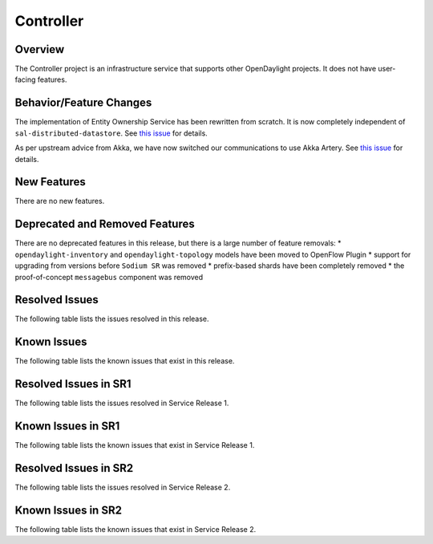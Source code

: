 ==========
Controller
==========

Overview
========

The Controller project is an infrastructure service that supports other OpenDaylight projects.
It does not have user-facing features.


Behavior/Feature Changes
========================

The implementation of Entity Ownership Service has been rewritten from scratch. It is now completely
independent of ``sal-distributed-datastore``. See `this issue <https://jira.opendaylight.org/browse/CONTROLLER-1982>`__ for details.

As per upstream advice from Akka, we have now switched our communications to use Akka Artery. See
`this issue <https://jira.opendaylight.org/browse/CONTROLLER-1968>`__ for details.

New Features
============
There are no new features.

Deprecated and Removed Features
===============================
There are no deprecated features in this release, but there is a large number of feature removals:
* ``opendaylight-inventory`` and ``opendaylight-topology`` models have been moved to OpenFlow Plugin
* support for upgrading from versions before ``Sodium SR`` was removed
* prefix-based shards have been completely removed
* the proof-of-concept ``messagebus`` component was removed

Resolved Issues
===============

The following table lists the issues resolved in this release.

.. jira_fixed_issues::
   :project: CONTROLLER
   :versions: 4.0.0-4.0.3

Known Issues
============

The following table lists the known issues that exist in this release.

.. jira_known_issues::
   :project: CONTROLLER
   :versions: 4.0.0-4.0.3

Resolved Issues in SR1
======================
The following table lists the issues resolved in Service Release 1.

.. jira_fixed_issues::
   :project: CONTROLLER
   :versions: 4.0.4-4.0.7

Known Issues in SR1
===================
The following table lists the known issues that exist in Service Release 1.

.. jira_known_issues::
   :project: CONTROLLER
   :versions: 4.0.4-4.0.7

Resolved Issues in SR2
======================
The following table lists the issues resolved in Service Release 2.

.. jira_fixed_issues::
   :project: CONTROLLER
   :versions: 4.0.8-4.0.10

Known Issues in SR2
===================
The following table lists the known issues that exist in Service Release 2.

.. jira_known_issues::
   :project: CONTROLLER
   :versions: 4.0.8-4.0.10
